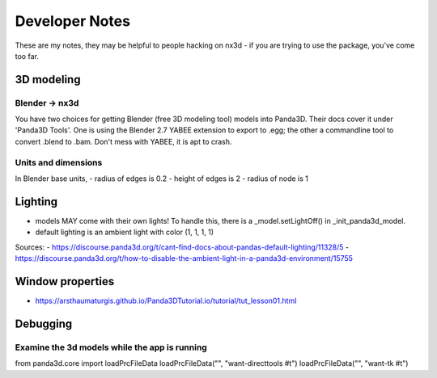 Developer Notes
================================================
These are my notes, they may be helpful to people hacking on nx3d - if you are trying to use the package, you've come
too far.

3D modeling
-----------------------------

Blender -> nx3d
~~~~~~~~~~~~~~~~~~~~~~~~~~~~~~~~~~~~~~~
You have two choices for getting Blender (free 3D modeling tool) models into Panda3D. Their docs cover it under 'Panda3D
Tools'. One is using the Blender 2.7 YABEE extension to export to .egg; the other a commandline tool to convert .blend
to .bam.  Don't mess with YABEE, it is apt to crash.

Units and dimensions
~~~~~~~~~~~~~~~~~~~~~~~~~~~~~~~~~~~~~~~
In Blender base units,
- radius of edges is 0.2
- height of edges is 2
- radius of node is 1

Lighting
-----------------------------
- models MAY come with their own lights! To handle this, there is a _model.setLightOff() in _init_panda3d_model.
- default lighting is an ambient light with color (1, 1, 1, 1)

Sources:
- https://discourse.panda3d.org/t/cant-find-docs-about-pandas-default-lighting/11328/5
- https://discourse.panda3d.org/t/how-to-disable-the-ambient-light-in-a-panda3d-environment/15755

Window properties
-----------------------------
- https://arsthaumaturgis.github.io/Panda3DTutorial.io/tutorial/tut_lesson01.html

Debugging
-----------------------------

Examine the 3d models while the app is running
~~~~~~~~~~~~~~~~~~~~~~~~~~~~~~~~~~~~~~~~~~~~~~~~~~~~~~~~~~~~~~~~~~~~~~~~~~
from panda3d.core import loadPrcFileData
loadPrcFileData("", "want-directtools #t")
loadPrcFileData("", "want-tk #t")
